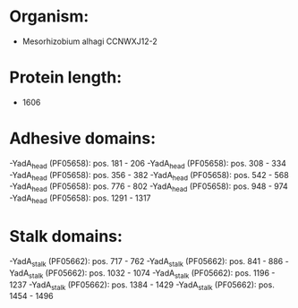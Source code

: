 * Organism:
- Mesorhizobium alhagi CCNWXJ12-2
* Protein length:
- 1606
* Adhesive domains:
-YadA_head (PF05658): pos. 181 - 206
-YadA_head (PF05658): pos. 308 - 334
-YadA_head (PF05658): pos. 356 - 382
-YadA_head (PF05658): pos. 542 - 568
-YadA_head (PF05658): pos. 776 - 802
-YadA_head (PF05658): pos. 948 - 974
-YadA_head (PF05658): pos. 1291 - 1317
* Stalk domains:
-YadA_stalk (PF05662): pos. 717 - 762
-YadA_stalk (PF05662): pos. 841 - 886
-YadA_stalk (PF05662): pos. 1032 - 1074
-YadA_stalk (PF05662): pos. 1196 - 1237
-YadA_stalk (PF05662): pos. 1384 - 1429
-YadA_stalk (PF05662): pos. 1454 - 1496

